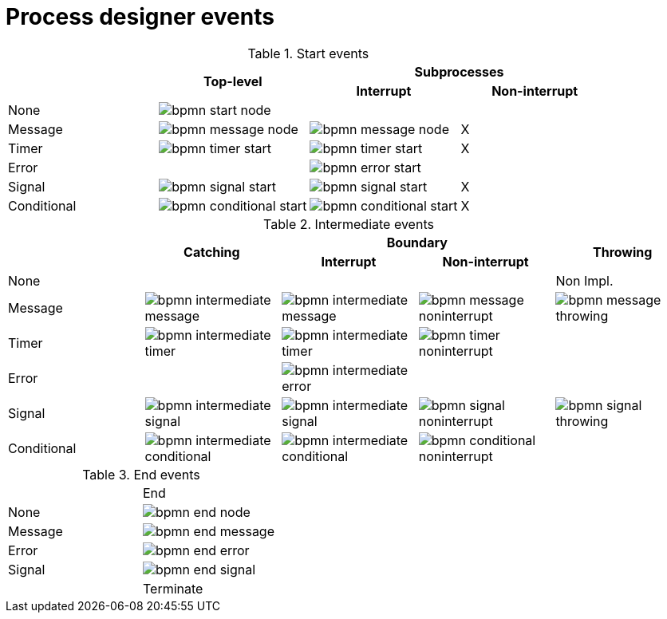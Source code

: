 [id='bpmn-node-matrix-ref']
= Process designer events 

.Start events
[cols="4"]
|===
.2+h|
.2+h|Top-level
2+h|Subprocesses


h|Interrupt
h|Non-interrupt 

|None 
|image:BPMN2/bpmn-start-node.png[]
|
|

|Message 
|image:BPMN2/bpmn-message-node.png[]
|image:BPMN2/bpmn-message-node.png[]
|X

|Timer 
|image:BPMN2/bpmn-timer-start.png[]
|image:BPMN2/bpmn-timer-start.png[]
|X

|Error 
|
|image:BPMN2/bpmn-error-start.png[]
|

|Signal 
|image:BPMN2/bpmn-signal-start.png[]
|image:BPMN2/bpmn-signal-start.png[]
|X

|Conditional 
|image:BPMN2/bpmn-conditional-start.png[]
|image:BPMN2/bpmn-conditional-start.png[]
|X

|===


.Intermediate events
[cols="5"]
|===
.2+|
.2+h|Catching
2+h|Boundary
.2+h|Throwing

h|Interrupt
h|Non-interrupt 

|None 
|
|
|
|Non Impl. 

|Message 
|image:BPMN2/bpmn-intermediate-message.png[]
|image:BPMN2/bpmn-intermediate-message.png[]
|image:BPMN2/bpmn-message-noninterrupt.png[]
|image:BPMN2/bpmn-message-throwing.png[]

|Timer 
|image:BPMN2/bpmn-intermediate-timer.png[]
|image:BPMN2/bpmn-intermediate-timer.png[]
|image:BPMN2/bpmn-timer-noninterrupt.png[]
|

|Error 
|
|image:BPMN2/bpmn-intermediate-error.png[]
|
|

|Signal 
|image:BPMN2/bpmn-intermediate-signal.png[]
|image:BPMN2/bpmn-intermediate-signal.png[]
|image:BPMN2/bpmn-signal-noninterrupt.png[]
|image:BPMN2/bpmn-signal-throwing.png[]

|Conditional 
|image:BPMN2/bpmn-intermediate-conditional.png[]
|image:BPMN2/bpmn-intermediate-conditional.png[]
|image:BPMN2/bpmn-conditional-noninterrupt.png[]
|

|===

.End events
[cols="2"]
|===
| 
|End

|None 
|image:BPMN2/bpmn-end-node.png[]

|Message
|image:BPMN2/bpmn-end-message.png[]

|Error 
|image:BPMN2/bpmn-end-error.png[]

|Signal 
|image:BPMN2/bpmn-end-signal.png[]
|

|Terminate
|image:BPMN2/bpmn-end-terminate.png[]


|===